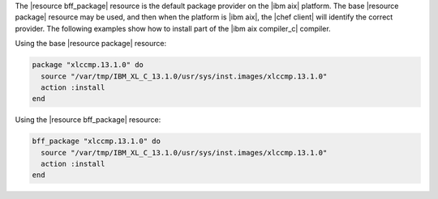 .. This is an included how-to. 

.. To install a package:

The |resource bff_package| resource is the default package provider on the |ibm aix| platform. The base |resource package| resource may be used, and then when the platform is |ibm aix|, the |chef client| will identify the correct provider. The following examples show how to install part of the |ibm aix compiler_c| compiler.

Using the base |resource package| resource:

.. code-block:: ruby

   package "xlccmp.13.1.0" do
     source "/var/tmp/IBM_XL_C_13.1.0/usr/sys/inst.images/xlccmp.13.1.0"
     action :install
   end

Using the |resource bff_package| resource:

.. code-block:: ruby

   bff_package "xlccmp.13.1.0" do
     source "/var/tmp/IBM_XL_C_13.1.0/usr/sys/inst.images/xlccmp.13.1.0"
     action :install
   end
